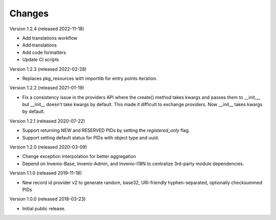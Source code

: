 ..
    This file is part of Invenio.
    Copyright (C) 2015-2020 CERN.

    Invenio is free software; you can redistribute it and/or modify it
    under the terms of the MIT License; see LICENSE file for more details.

Changes
=======

Version 1.2.4 (released 2022-11-18)

- Add translations workflow
- Add translations
- Add code formatters
- Update CI scripts

Version 1.2.3 (released 2022-02-28)

- Replaces pkg_resources with importlib for entry points iteration.

Version 1.2.2 (released 2021-01-19)

- Fix a consistency issue in the providers API where the create() method takes
  kwargs and passes them to __init__, but __init__ doesn't take kwargs by
  default. This made it difficult to exchange providers. Now __init__ takes
  kwargs by default.

Version 1.2.1 (released 2020-07-22)

- Support returning NEW and RESERVED PIDs by setting the `registered_only` flag.
- Support setting default status for PIDs with object type and uuid.

Version 1.2.0 (released 2020-03-09)

- Change exception interpolation for better aggregation
- Depend on Invenio-Base, Invenio-Admin, and Invenio-I18N to centralize
  3rd-party module dependencies.

Version 1.1.0 (released 2019-11-18)

- New record id provider v2 to generate random, base32, URI-friendly
  hyphen-separated, optionally checksummed PIDs

Version 1.0.0 (released 2018-03-23)

- Initial public release.
